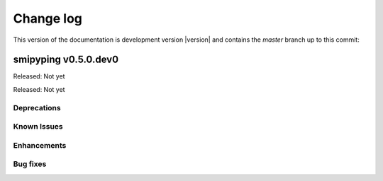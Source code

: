 
.. _`Change log`:

Change log
==========

.. ifconfig:: version.endswith('dev0')

.. # Reenable the following lines when working on a development version:

This version of the documentation is development version |version| and
contains the `master` branch up to this commit:

.. git_changelog::
   :revisions: 1


smipyping v0.5.0.dev0
-------------------

Released: Not yet

Released: Not yet

Deprecations
^^^^^^^^^^^^


Known Issues
^^^^^^^^^^^^


Enhancements
^^^^^^^^^^^^

Bug fixes
^^^^^^^^^
